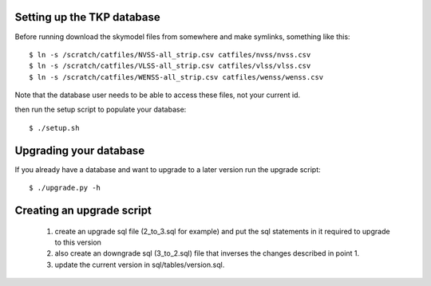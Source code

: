 
Setting up the TKP database
===========================

Before running download the skymodel files from somewhere and
make symlinks, something like this::

 $ ln -s /scratch/catfiles/NVSS-all_strip.csv catfiles/nvss/nvss.csv
 $ ln -s /scratch/catfiles/VLSS-all_strip.csv catfiles/vlss/vlss.csv
 $ ln -s /scratch/catfiles/WENSS-all_strip.csv catfiles/wenss/wenss.csv

Note that the database user needs to be able to access these files,
not your current id.

then run the setup script to populate your database::
 
  $ ./setup.sh


Upgrading your database
=======================

If you already have a database and want to upgrade to a later version
run the upgrade script::

  $ ./upgrade.py -h


Creating an upgrade script
==========================

 1. create an upgrade sql file (2_to_3.sql for example) and put the
    sql statements in it required to upgrade to this version
 2. also create an downgrade sql (3_to_2.sql) file that inverses the
    changes described in point 1.
 3. update the current version in sql/tables/version.sql.

